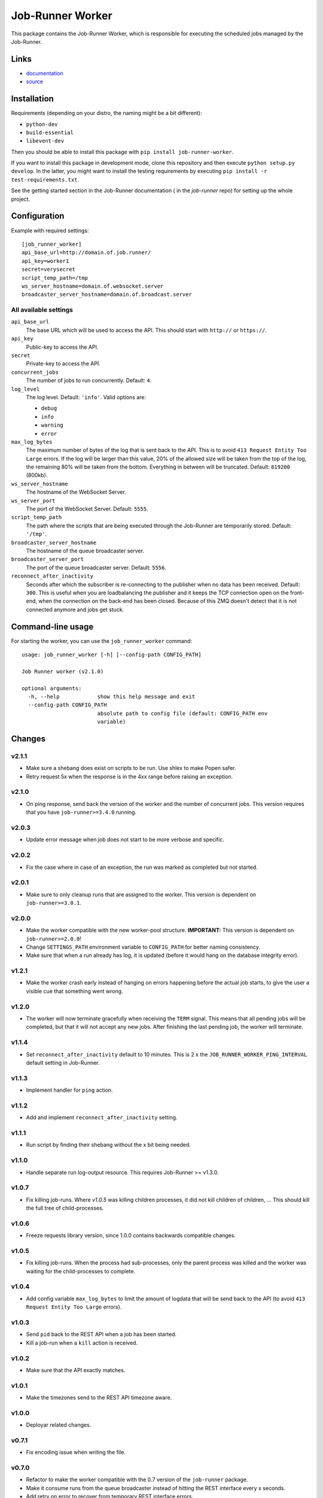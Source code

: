 Job-Runner Worker
=================

This package contains the Job-Runner Worker, which is responsible for executing
the scheduled jobs managed by the Job-Runner.

Links
-----

* `documentation <https://job-runner.readthedocs.org/>`_
* `source <https://github.com/spilgames/job-runner-worker/>`_


Installation
------------

Requirements (depending on your distro, the naming might be a bit different):

* ``python-dev``
* ``build-essential``
* ``libevent-dev``

Then you should be able to install this package with
``pip install job-runner-worker``.

If you want to install this package in development mode, clone this repository
and then execute ``python setup.py develop``. In the latter, you might want
to install the testing requirements by executing
``pip install -r test-requirements.txt``.

See the getting started section in the Job-Runner documentation (
in the *job-runner* repo) for setting up the whole project.


Configuration
-------------

Example with required settings::

    [job_runner_worker]
    api_base_url=http://domain.of.job.runner/
    api_key=worker1
    secret=verysecret
    script_temp_path=/tmp
    ws_server_hostname=domain.of.websocket.server
    broadcaster_server_hostname=domain.of.broadcast.server


All available settings
~~~~~~~~~~~~~~~~~~~~~~

``api_base_url``
    The base URL which will be used to access the API. This should start with
    ``http://`` or ``https://``.

``api_key``
    Public-key to access the API.

``secret``
    Private-key to access the API.

``concurrent_jobs``
    The number of jobs to run concurrently. Default: ``4``.

``log_level``
    The log level. Default: ``'info'``. Valid options are:

    * ``debug``
    * ``info``
    * ``warning``
    * ``error``

``max_log_bytes``
    The maximum number of bytes of the log that is sent back to the API. This
    is to avoid ``413 Request Entity Too Large`` errors. If the log will be
    larger than this value, 20% of the allowed size will be taken from the top
    of the log, the remaining 80% will be taken from the bottom. Everything
    in between will be truncated. Default: ``819200`` (800kb).

``ws_server_hostname``
    The hostname of the WebSocket Server.

``ws_server_port``
    The port of the WebSocket Server. Default: ``5555``.

``script_temp_path``
    The path where the scripts that are being executed through the Job-Runner
    are temporarily stored. Default: ``'/tmp'``.

``broadcaster_server_hostname``
    The hostname of the queue broadcaster server.

``broadcaster_server_port``
    The port of the queue broadcaster server. Default: ``5556``.

``reconnect_after_inactivity``
    Seconds after which the subscriber is re-connecting to the publisher
    when no data has been received. Default: ``300``. This is useful when you
    are loadbalancing the publisher and it keeps the TCP connection open on the
    front-end, when the connection on the back-end has been closed. Because of
    this ZMQ doesn't detect that it is not connected anymore and jobs get
    stuck.


Command-line usage
------------------

For starting the worker, you can use the ``job_runner_worker`` command::

    usage: job_runner_worker [-h] [--config-path CONFIG_PATH]

    Job Runner worker (v2.1.0)

    optional arguments:
      -h, --help            show this help message and exit
      --config-path CONFIG_PATH
                            absolute path to config file (default: CONFIG_PATH env
                            variable)


Changes
-------

v2.1.1
~~~~~~

* Make sure a shebang does exist on scripts to be run. Use shlex to make
  Popen safer.
* Retry request 5x when the response is in the 4xx range before raising an
  exception.


v2.1.0
~~~~~~

* On ping response, send back the version of the worker and the number of
  concurrent jobs. This version requires that you have ``job-runner>=3.4.0``
  running.


v2.0.3
~~~~~~

* Update error message when job does not start to be more verbose and specific.


v2.0.2
~~~~~~

* Fix the case where in case of an exception, the run was marked as completed
  but not started.


v2.0.1
~~~~~~

* Make sure to only cleanup runs that are assigned to the worker. This version
  is dependent on ``job-runner>=3.0.1``.


v2.0.0
~~~~~~

* Make the worker compatible with the new worker-pool structure.
  **IMPORTANT:** This version is dependent on ``job-runner>=2.0.0``!
* Change ``SETTINGS_PATH`` environment variable to ``CONFIG_PATH`` for better
  naming consistency.
* Make sure that when a run already has log, it is updated (before it would
  hang on the database integrity error).


v1.2.1
~~~~~~

* Make the worker crash early instead of hanging on errors happening before the
  actual job starts, to give the user a visible cue that something went wrong.


v1.2.0
~~~~~~

* The worker will now terminate gracefully when receiving the ``TERM`` signal.
  This means that all pending jobs will be completed, but that it will not
  accept any new jobs. After finishing the last pending job, the worker will
  terminate.


v1.1.4
~~~~~~

* Set ``reconnect_after_inactivity`` default to 10 minutes. This is 2 x the
  ``JOB_RUNNER_WORKER_PING_INTERVAL`` default setting in Job-Runner.


v1.1.3
~~~~~~

* Implement handler for ``ping`` action.


v1.1.2
~~~~~~

* Add and implement ``reconnect_after_inactivity`` setting.


v1.1.1
~~~~~~

* Run script by finding their shebang without the x bit being needed.


v1.1.0
~~~~~~

* Handle separate run log-output resource. This requires Job-Runner >= v1.3.0.


v1.0.7
~~~~~~

* Fix killing job-runs. Where *v1.0.5* was killing children processes, it did
  not kill children of children, ... This should kill the full tree of
  child-processes.


v1.0.6
~~~~~~

* Freeze requests library version, since 1.0.0 contains backwards compatible
  changes.


v1.0.5
~~~~~~

* Fix killing job-runs. When the process had sub-processes, only the parent
  process was killed and the worker was waiting for the child-processes to
  complete.


v1.0.4
~~~~~~

* Add config variable ``max_log_bytes`` to limit the amount of logdata that
  will be send back to the API (to avoid ``413 Request Entity Too Large``
  errors).


v1.0.3
~~~~~~

* Send ``pid`` back to the REST API when a job has been started.
* Kill a job-run when a ``kill`` action is received.


v1.0.2
~~~~~~

* Make sure that the API exactly matches.


v1.0.1
~~~~~~

* Make the timezones send to the REST API timezone aware.


v1.0.0
~~~~~~

* Deployar related changes.


v0.7.1
~~~~~~

* Fix encoding issue when writing the file.


v0.7.0
~~~~~~

* Refactor to make the worker compatible with the 0.7 version of the
  ``job-runner`` package.
* Make it consume runs from the queue broadcaster instead of hitting the REST
  interface every x seconds.
* Add retry on error to recover from temporary REST interface errors.


v0.6.1
~~~~~~

* Merge fixes v0.5.1 and v0.5.2 into v0.6.x version.


v0.6.0
~~~~~~

* Refactor to make use of separate WebSocket Server.


v0.5.2
~~~~~~

* Make temporary path for scripts configurable.


v0.5.1
~~~~~~

* Disable SSL certificate validation.


v0.5.0
~~~~~~

* Initial release.
